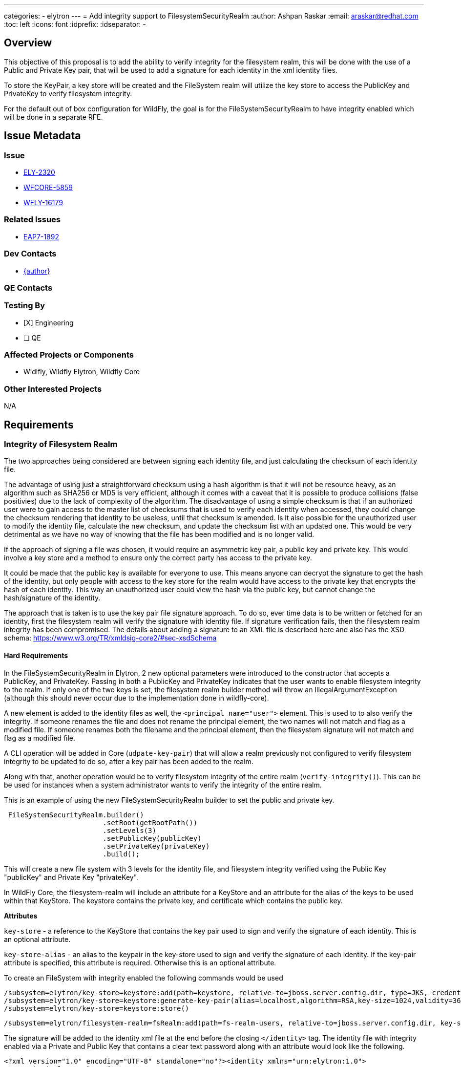 ---
categories:
  - elytron
---
= Add integrity support to FilesystemSecurityRealm
:author:            Ashpan Raskar
:email:             araskar@redhat.com
:toc:               left
:icons:             font
:idprefix:
:idseparator:       -

== Overview

This objective of this proposal is to add the ability to verify integrity for the filesystem realm, this will be done with the use of a Public and Private Key pair, that will be used to add a signature for each identity in the xml identity files.

To store the KeyPair, a key store will be created and the FileSystem realm will utilize the key store to access the PublicKey and PrivateKey to verify filesystem integrity.

For the default out of box configuration for WildFly, the goal is for the FileSystemSecurityRealm to have integrity enabled which will be done in a separate RFE.

== Issue Metadata

=== Issue

* https://issues.redhat.com/browse/ELY-2320[ELY-2320]
* https://issues.redhat.com/browse/WFCORE-5859[WFCORE-5859]
* https://issues.redhat.com/browse/WFLY-16179[WFLY-16179]


=== Related Issues

* https://issues.redhat.com/browse/EAP7-1892[EAP7-1892]

=== Dev Contacts

* mailto:{email}[{author}]

=== QE Contacts

=== Testing By
* [X] Engineering

* [ ] QE

=== Affected Projects or Components
- Widlfly, Wildfly Elytron, Wildfly Core

=== Other Interested Projects
N/A

== Requirements
=== Integrity of Filesystem Realm

The two approaches being considered are between signing each identity file, and just calculating the checksum of each identity file.

The advantage of using just a straightforward checksum using a hash algorithm is that it will not be resource heavy, as an algorithm such as SHA256 or MD5 is very efficient, although it comes with a caveat that it is possible to produce collisions (false positivies) due to the lack of complexity of the algorithm. The disadvantage of using a simple checksum is that if an authorized user were to gain access to the master list of checksums that is used to verify each identity when accessed, they could change the checksum rendering that identity to be useless, until that checksum is amended. Is it also possible for the unauthorized user to modify the identity file, calculate the new checksum, and update the checksum list with an updated one. This would be very detrimental as we have no way of knowing that the file has been modified and is no longer valid.

If the approach of signing a file was chosen, it would require an asymmetric key pair, a public key and private key. This would involve a key store and a method to ensure only the correct party has access to the private key.

It could be made that the public key is available for everyone to use. This means anyone can decrypt the signature to get the hash of the identity, but only people with access to the key store for the realm would have access to the private key that encrypts the hash of each identity. This way an unauthorized user could view the hash via the public key, but cannot change the hash/signature of the identity.

The approach that is taken is to use the key pair file signature approach. To do so, ever time data is to be written or fetched for an identity, first the filesystem realm will verify the signature with identity file. If signature verification fails, then the filesystem realm integrity has been compromised.
The details about adding a signature to an XML file is described here and also has the XSD schema: https://www.w3.org/TR/xmldsig-core2/#sec-xsdSchema

==== Hard Requirements
In the FileSystemSecurityRealm in Elytron, 2 new optional parameters were introduced to the constructor that accepts a PublicKey, and PrivateKey. Passing in both a PublicKey and PrivateKey indicates that the user wants to enable filesystem integrity to the realm. If only one of the two keys is set, the filesystem realm builder method will throw an IllegalArgumentException (although this should never occur due to the implementation done in wildfly-core).

A new element is added to the identity files as well, the `<principal name="user">` element. This is used to to also verify the integrity. If someone renames the file and does not rename the principal element, the two names will not match and flag as a modified file. If someone renames both the filename and the principal element, then the filesystem signature will not match and flag as a modified file.

A CLI operation will be added in Core (`udpate-key-pair`) that will allow a realm previously not configured to verify filesystem integrity to be updated to do so, after a key pair has been added to the realm.

Along with that, another operation would be to verify filesystem integrity of the entire realm (`verify-integrity()`). This can be be used for instances when a system administrator wants to verify the integrity of the entire realm.

This is an example of using the new FileSystemSecurityRealm builder to set the public and private key.
```java
 FileSystemSecurityRealm.builder()
                        .setRoot(getRootPath())
                        .setLevels(3)
                        .setPublicKey(publicKey)
                        .setPrivateKey(privateKey)
                        .build();
```
This will create a new file system with 3 levels for the identity file, and filesystem integrity verified using the Public Key "publicKey" and Private Key "privateKey".

In WildFly Core, the filesystem-realm will include an attribute for a KeyStore and an attribute for the alias of the keys to be used within that KeyStore. The keystore contains the private key, and certificate which contains the public key.

*Attributes*

`key-store` - a reference to the KeyStore that contains the key pair used to sign and verify the signature of each identity. This is an optional attribute.

`key-store-alias` - an alias to the keypair in the key-store used to sign and verify the signature of each identity. If the key-pair attribute is specified, this attribute is required. Otherwise this is an optional attribute.

To create an FileSystem with integrity enabled the following commands would be used

```bash
/subsystem=elytron/key-store=keystore:add(path=keystore, relative-to=jboss.server.config.dir, type=JKS, credential-reference={clear-text=secret})
/subsystem=elytron/key-store=keystore:generate-key-pair(alias=localhost,algorithm=RSA,key-size=1024,validity=365,distinguished-name="CN=localhost")
/subsystem=elytron/key-store=keystore:store()
```
```bash
/subsystem=elytron/filesystem-realm=fsRealm:add(path=fs-realm-users, relative-to=jboss.server.config.dir, key-store=keystore, key-store-alias=localhost)
```
The signature will be added to the identity xml file at the end before the closing `</identity>` tag.
The identity file with integrity enabled via a Private and Public Key that contains a clear text password along with an attribute would look like the following.
```XML
<?xml version="1.0" encoding="UTF-8" standalone="no"?><identity xmlns="urn:elytron:1.0">
    <principal name="user">
    <credentials>
        <password algorithm="digest-md5" format="base64">AgR1c2VyCmZpbGVzeXN0ZW3dJf7xqO/siBRfcZNHPL9d</password>
    </credentials>
    <attributes>
        <attribute name="Roles" value="JBossAdmin"/>
    </attributes><Signature xmlns="http://www.w3.org/2000/09/xmldsig#"><SignedInfo><CanonicalizationMethod Algorithm="http://www.w3.org/TR/2001/REC-xml-c14n-20010315"/><SignatureMethod Algorithm="http://www.w3.org/2001/04/xmldsig-more#rsa-sha256"/><Reference URI=""><Transforms><Transform Algorithm="http://www.w3.org/2000/09/xmldsig#enveloped-signature"/></Transforms><DigestMethod Algorithm="http://www.w3.org/2001/04/xmlenc#sha256"/><DigestValue>KzLR5/cf78iV3iT1L7fgl7z2Wq1XTvoD2FTqk9FXWYs=</DigestValue></Reference></SignedInfo><SignatureValue>IsOfSpixRMUmgdkuCy/gANiETAfEF5/XWIl8yKT50JjpH3ChGE5i/O1mO4YLPC4OwzilJPNSGHTb&#13;
dJHmGw5jH5K8vtUZEr+4eAcrpayxv31sDY1Q5WDC0WGfjoNgVb852HGHtk4+uKI3xIFp7Dq0jYUH&#13;
XHpPrFREJoaCvWSjxCE=</SignatureValue><KeyInfo><KeyValue><RSAKeyValue><Modulus>kPygJfQ9TQnsOo3isWUm6haeceXCW3pNWmu72Vx1pdpwrMajm9TNC9AN69QTHaQwUtUNc1AhY4r2&#13;
amnXtq5PI/VovIG+evCLKuUy55V96H2XT2OKx+tHGL8TKkM/lzFzfXE06jxg2MgabHGYH4avukYA&#13;
hFugIwrWfQTg2IVrQR0=</Modulus><Exponent>AQAB</Exponent></RSAKeyValue></KeyValue></KeyInfo></Signature></identity>
```
The filesystem integrity feature is designed to be used seperately from filesystem encryption, but can also be used at the same time. For example to setup a filesystem realm with both integrity and encryption the following command would be run, provided that `keystore` with alias `localhost` and `mycredstore` with alias `key` is already created

```bash
/subsystem=elytron/filesystem-realm=fsRealm:add(path=fs-realm-users, relative-to=jboss.server.config.dir, credential-store=mycredstore, secret-key=key, key-store=keystore, key-store-alias=localhost)
```

=== Nice-to-Have Requirements
N/A

=== Non-Requirements
In a follow up RFE the default out of the box configuration will be changed to use the filesystem realm to replace the properties realm.
Another follow up RFE can also be created to improve the efficiency by using a checksum hash and an index. If that checksum matches from the index, then the signature does not need to be verified.

== Implementation Plan
=== Filesystem Integrity

In the FileSystemSecurityRealm, a method will be added to generate the signature for any given identity file. Another method will be added to verify the signature of a given file.

If a signature already exists for the file before updating the data in the file, it will first be verified to ensure the contents match what is expected, after which the contents will be updated and a new signature will be generated.

Anytime an identity file is read, the verify-signature method is run before proceeding any further. This is to ensure the file has not been tampered with since the last authorized write.

The accepted xml namespaces will also be updated to accept `XMLSignature.XMLNS` that has the value of `http://www.w3.org/2000/09/xmldsig#`.

== Test Plan
Elytron subsystem filesystem-realm tests will be added. Tests will be added to the Elytron testsuite and the Elytron subsystem tests to ensure that the filesystem always checks the integrity of each identity and passes every time when a keystore reference and an alias to the keypair is provided.

== Community Documentation
Documentation will be added in the "FileSystem Security Realm" section under elytron/components in the WildFly documentation to indicate that it is possible to  verify integrity of the filesystem-realm during the creation.

== Release Note Content
Support for enabling filesystem integrity support using an asymmetric KeyPair.
